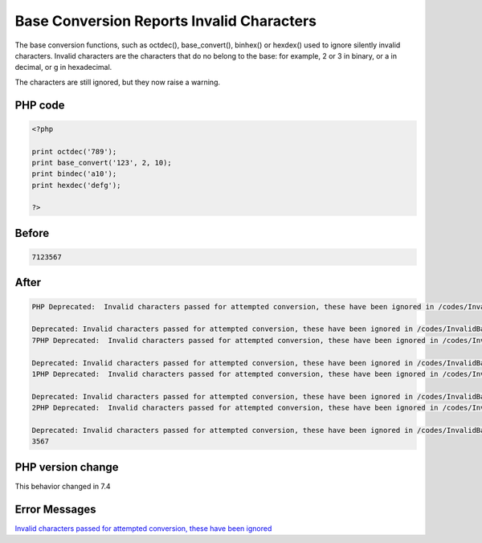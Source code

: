 .. _`base-conversion-reports-invalid-characters`:

Base Conversion Reports Invalid Characters
==========================================
The base conversion functions, such as octdec(), base_convert(), binhex() or hexdex() used to ignore silently invalid characters. Invalid characters are the characters that do no belong to the base: for example, 2 or 3 in binary, or a in decimal, or g in hexadecimal.



The characters are still ignored, but they now raise a warning.



PHP code
________
.. code-block:: php

   <?php
   
   print octdec('789');
   print base_convert('123', 2, 10);
   print bindec('a10');
   print hexdec('defg');
   
   ?>

Before
______
.. code-block:: output

   7123567

After
______
.. code-block:: output

   PHP Deprecated:  Invalid characters passed for attempted conversion, these have been ignored in /codes/InvalidBaseCharacter.php on line 3
   
   Deprecated: Invalid characters passed for attempted conversion, these have been ignored in /codes/InvalidBaseCharacter.php on line 3
   7PHP Deprecated:  Invalid characters passed for attempted conversion, these have been ignored in /codes/InvalidBaseCharacter.php on line 4
   
   Deprecated: Invalid characters passed for attempted conversion, these have been ignored in /codes/InvalidBaseCharacter.php on line 4
   1PHP Deprecated:  Invalid characters passed for attempted conversion, these have been ignored in /codes/InvalidBaseCharacter.php on line 5
   
   Deprecated: Invalid characters passed for attempted conversion, these have been ignored in /codes/InvalidBaseCharacter.php on line 5
   2PHP Deprecated:  Invalid characters passed for attempted conversion, these have been ignored in /codes/InvalidBaseCharacter.php on line 6
   
   Deprecated: Invalid characters passed for attempted conversion, these have been ignored in /codes/InvalidBaseCharacter.php on line 6
   3567


PHP version change
__________________
This behavior changed in 7.4


Error Messages
______________

`Invalid characters passed for attempted conversion, these have been ignored <https://php-errors.readthedocs.io/en/latest/messages/invalid-characters-passed-for-attempted-conversion,-these-have-been-ignored.html>`_



